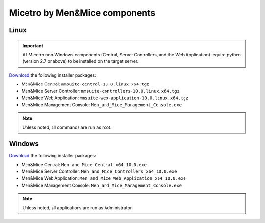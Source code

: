 .. _binaries:

Micetro by Men&Mice components
==============================

Linux
-----

.. important::
  All Micetro non-Windows components (Central, Server Controllers, and the Web Application) require python (version 2.7 or above) to be installed on the target server.

`Download <download.menandmice.com>`_ the following installer packages:

* Men&Mice Central: ``mmsuite-central-10.0.linux.x64.tgz``
* Men&Mice Server Controller: ``mmsuite-controllers-10.0.linux.x64.tgz``
* Men&Mice Web Application: ``mmsuite-web-application-10.0.linux.x64.tgz``
* Men&Mice Management Console: ``Men_and_Mice_Management_Console.exe``

.. note::
  Unless noted, all commands are run as root.

Windows
-------

`Download <download.menandmice.com>`_ the following installer packages:

* Men&Mice Central: ``Men_and_Mice_Central_x64_10.0.exe``
* Men&Mice Server Controller: ``Men_and_Mice_Controllers_x64_10.0.exe``
* Men&Mice Web Application: ``Men_and_Mice_Web_Application_x64_10.0.exe``
* Men&Mice Management Console: ``Men_and_Mice_Management_Console.exe``

.. note::
  Unless noted, all applications are run as Administrator.
